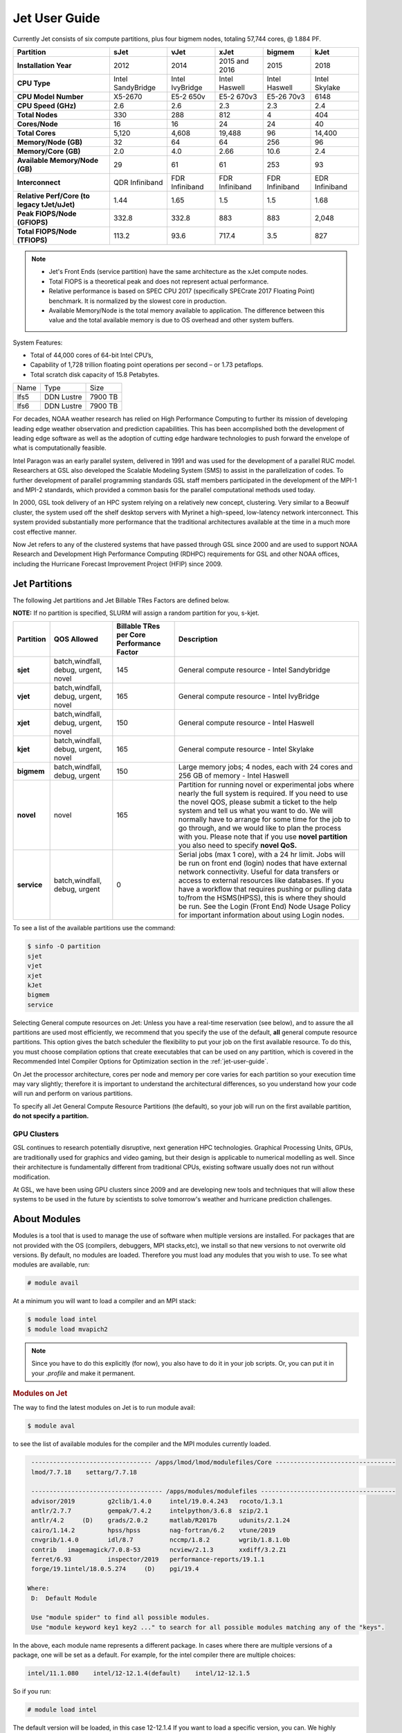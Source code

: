.. _jet-user-guide:

**************
Jet User Guide
**************

.. image:: /images/JET.jpeg

Currently Jet consists of six compute
partitions, plus four bigmem nodes, totaling 57,744 cores, @
1.884 PF.

.. list-table::
   :header-rows: 1
   :stub-columns: 1
   :align: left

   * - Partition
     - sJet
     - vJet
     - xJet
     - bigmem
     - kJet
   * - Installation Year
     - 2012
     - 2014
     - 2015 and 2016
     - 2015
     - 2018
   * - CPU Type
     - Intel SandyBridge
     - Intel IvyBridge
     - Intel Haswell
     - Intel Haswell
     - Intel Skylake
   * - CPU Model Number
     - X5-2670
     - E5-2 650v
     - E5-2 670v3
     - E5-26 70v3
     - 6148
   * - CPU Speed (GHz)
     - 2.6
     - 2.6
     - 2.3
     - 2.3
     - 2.4
   * - Total Nodes
     - 330
     - 288
     - 812
     - 4
     - 404
   * - Cores/Node
     - 16
     - 16
     - 24
     - 24
     - 40
   * - Total Cores
     - 5,120
     - 4,608
     - 19,488
     - 96
     - 14,400
   * - Memory/Node (GB)
     - 32
     - 64
     - 64
     - 256
     - 96
   * - Memory/Core (GB)
     - 2.0
     - 4.0
     - 2.66
     - 10.6
     - 2.4
   * - Available Memory/Node (GB)
     - 29
     - 61
     - 61
     - 253
     - 93
   * - Interconnect
     - QDR Infiniband
     - FDR Infiniband
     - FDR Infiniband
     - FDR Infiniband
     - EDR Infiniband
   * - Relative Perf/Core (to legacy tJet/uJet)
     - 1.44
     - 1.65
     - 1.5
     - 1.5
     - 1.68
   * - Peak FlOPS/Node (GFlOPS)
     - 332.8
     - 332.8
     - 883
     - 883
     - 2,048
   * - Total FlOPS/Node (TFlOPS)
     - 113.2
     - 93.6
     - 717.4
     - 3.5
     - 827

.. note::

   -  Jet's Front Ends (service partition) have the same architecture
      as the xJet compute nodes.
   -  Total FlOPS is a theoretical peak and does not represent actual
      performance.
   -  Relative performance is based on SPEC CPU 2017 (specifically
      SPECrate 2017 Floating Point) benchmark. It is normalized by the
      slowest core in production.
   -  Available Memory/Node is the total memory available
      to application. The difference between this value and the total
      available memory is due to OS overhead and other system buffers.

System Features:

-  Total of 44,000 cores of 64-bit Intel CPU’s,
-  Capability of 1,728 trillion floating point operations
   per second – or 1.73 petaflops.
-  Total scratch disk capacity of 15.8 Petabytes.


+------+-----------+---------+
| Name |Type       |Size     |
+------+-----------+---------+
| lfs5 |DDN Lustre |7900 TB  |
+------+-----------+---------+
| lfs6 |DDN Lustre |7900 TB  |
+------+-----------+---------+

For decades, NOAA weather research has relied on High Performance
Computing to further its mission of developing leading edge weather
observation and prediction capabilities. This has been accomplished
both the development of leading edge software as well as the adoption
of cutting edge hardware technologies to push forward the envelope of
what is computationally feasible.

Intel Paragon was an early parallel system, delivered in 1991 and was
used for the development of a parallel RUC model. Researchers at GSL
also developed the Scalable Modeling System (SMS) to assist in the
parallelization of codes. To further development of parallel
programming standards GSL staff members participated in the
development of the MPI-1 and MPI-2 standards, which provided a common
basis for the parallel computational methods used today.

In 2000, GSL took delivery of an HPC system relying on a relatively
new concept, clustering. Very similar to a Beowulf cluster, the system
used off the shelf desktop servers with Myrinet a high-speed,
low-latency network interconnect. This system provided substantially
more performance that the traditional architectures available at the
time in a much more cost effective manner.

Now Jet refers to any of the clustered systems that have passed
through GSL since 2000 and are used to support NOAA Research and
Development High Performance Computing (RDHPC) requirements for GSL
and other NOAA offices, including the Hurricane Forecast Improvement
Project (HFIP) since 2009.

Jet Partitions
==============

The following Jet partitions and Jet Billable TRes Factors are defined below.

**NOTE:** If no partition is specified, SLURM will assign a random partition for you, s-kjet. 

.. list-table::
   :header-rows: 1
   :stub-columns: 1
   :align: left

   * - Partition
     - QOS Allowed
     - Billable TRes per Core Performance Factor
     - Description
   * - sjet
     - batch,windfall, debug, urgent, novel
     - 145
     - General compute resource - Intel Sandybridge
   * - vjet
     - batch,windfall, debug, urgent, novel
     - 165
     - General compute resource - Intel IvyBridge
   * - xjet
     - batch,windfall, debug, urgent, novel
     - 150
     - General compute resource - Intel Haswell
   * - kjet
     - batch,windfall, debug, urgent, novel
     - 165
     - General compute resource - Intel Skylake
   * - bigmem
     - batch,windfall, debug, urgent
     - 150
     - Large memory jobs; 4 nodes, each with 24 cores and 256 GB of memory - Intel Haswell
   * - novel
     - novel
     - 165
     - Partition for running novel or experimental jobs where nearly the full
       system is required. If you need to use the novel QOS, please submit a
       ticket to the help system and tell us what you want to do. We will
       normally have to arrange for some time for the job to go through, and we
       would like to plan the process with you. Please note that if you use
       **novel partition** you also need to specify **novel QoS.**
   * - service
     - batch,windfall, debug, urgent
     - 0
     - Serial jobs (max 1 core), with a 24 hr limit. Jobs will be run on front
       end (login) nodes that have external network connectivity. Useful for
       data transfers or access to external resources like databases. If you
       have a workflow that requires pushing or pulling data to/from the
       HSMS(HPSS), this is where they should be run. See the Login (Front End)
       Node Usage Policy for important information about using Login nodes.

To see a list of the available partitions use the command:

.. code-block:: shell

   $ sinfo -O partition
   sjet
   vjet
   xjet
   kJet
   bigmem
   service

Selecting General compute resources on Jet: Unless you have a real-time
reservation (see below), and to assure the all partitions are used most
efficiently, we recommend that you specify the use of the default, **all**
general compute resource partitions. This option gives the batch scheduler the
flexibility to put your job on the first available resource. To do this, you
must choose compilation options that create executables that can be used on any
partition, which is covered in the Recommended Intel Compiler Options for
Optimization section in the :ref:`jet-user-guide`.

On Jet the processor architecture, cores per node and memory per core varies
for each partition so your execution time may vary slightly; therefore it is
important to understand the architectural differences, so you understand how
your code will run and perform on various partitions.

To specify all Jet General Compute Resource Partitions (the default), so your
job will run on the first available partition, **do not specify a
partition.**


GPU Clusters
------------

GSL continues to research potentially disruptive, next generation HPC
technologies. Graphical Processing Units, GPUs, are traditionally used
for graphics and video gaming, but their design is applicable to
numerical modelling as well. Since their architecture is fundamentally
different from traditional CPUs, existing software usually does not
run without modification.

At GSL, we have been using GPU clusters since 2009 and are developing
new tools and techniques that will allow these systems to be used in
the future by scientists to solve tomorrow's weather and hurricane
prediction challenges.


About Modules
=============

Modules is a tool that is used to manage the use of software when
multiple versions are installed. For packages that are not provided
with the OS (compilers, debuggers, MPI stacks,etc), we install so that
new versions to not overwrite old versions. By default, no modules are
loaded. Therefore you must load any modules that you wish to use. To
see what modules are available, run:

.. code-block:: shell

   # module avail

At a minimum you will want to load a compiler and an MPI stack:

.. code-block:: shell

   $ module load intel
   $ module load mvapich2

.. note::

   Since you have to do this explicitly (for now), you also have to
   do it in your job scripts. Or, you can put it in your `.profile`
   and make it permanent.

.. rubric:: Modules on Jet

The way to find the latest modules on Jet is to run module avail:

.. code-block:: shell

   $ module aval

to see the list of available modules for the compiler and the MPI
modules currently loaded.

.. code-block:: shell

   --------------------------------- /apps/lmod/lmod/modulefiles/Core ---------------------------------
   lmod/7.7.18    settarg/7.7.18

   ------------------------------------ /apps/modules/modulefiles -------------------------------------
   advisor/2019         g2clib/1.4.0     intel/19.0.4.243   rocoto/1.3.1
   antlr/2.7.7          gempak/7.4.2     intelpython/3.6.8  szip/2.1
   antlr/4.2     (D)    grads/2.0.2      matlab/R2017b      udunits/2.1.24
   cairo/1.14.2         hpss/hpss        nag-fortran/6.2    vtune/2019
   cnvgrib/1.4.0        idl/8.7          nccmp/1.8.2        wgrib/1.8.1.0b
   contrib   imagemagick/7.0.8-53        ncview/2.1.3       xxdiff/3.2.Z1
   ferret/6.93          inspector/2019   performance-reports/19.1.1
   forge/19.1intel/18.0.5.274     (D)    pgi/19.4

  Where:
   D:  Default Module

   Use "module spider" to find all possible modules.
   Use "module keyword key1 key2 ..." to search for all possible modules matching any of the "keys".

In the above, each module name represents a different package. In
cases where there are multiple versions of a package, one will be set
as a default. For example, for the intel compiler there are multiple
choices:

.. code-block:: shell

   intel/11.1.080    intel/12-12.1.4(default)    intel/12-12.1.5

So if you run:

.. code-block:: shell

   # module load intel

The default version will be loaded, in this case 12-12.1.4 If you want
to load a specific version, you can. We highly recommend you use the
system defaults unless something is not working or you need a
different feature. To load a specific version, specify the version
number.

.. code-block:: shell

   # module load intel/11.1.080    # module list   Currently Loaded Modulefiles:    1) intel/11.1.080

to a different version of the same module, you can either do
If you already have a particular module loaded and you want to switch

 .. code-block:: shell

   # module unload intel   # module load intel/11.1.080

or

 .. code-block:: shell

   # module switch intel intel/11.1.080

.. warning::

   When unloading modules, only unload those that you have loaded.
   The others are done automatically from master modules.

.. note::

   Modules is a work in progress, and we will be improving their uses
   and making which modules you load more clear.


Using Math Libraries
====================

The intel math kernel library (MKL) provides a wide variety of
optimized math libraries including "BLAS, LAPACK, ScaLAPACK, sparse
solvers, fast Fourier transforms, vector math, and more." Click the
link for `product documentation
<https://www.intel.com/content/www/us/en/docs/onemkl/get-started-guide/2023-0/overview.html>`_

Below are provided several examples that should help most of
the users on our system.


.. rubric:: Location of MKL on Jet

**MKL** is specific to the version of the Intel compiler used. After
loading the compiler version you require, the variable **$MKLROOT**
will be defined that specifies the path to the MKL library. Use this
variable.

.. rubric:: Basic Linking with BLAS and LAPACK

To link with the mathematical libraries such as BLAS, LAPACK, and the
FFT routines, it is best to just add the following option to your link
line:

.. code-block:: shell

   -mkl=sequential

.. note::

   There is no lower case L in front of mkl. This will include all of
   the libraries you will need. The sequential option is important
   because by default Intel MKL will use threaded (OpenMP like)
   versions of the library. In MPI applications you rarely want to do
   this. Even if you are using OpenMP/MPI hybrids, only consider
   removing the sequential option if you want the actual math routines
   to be parallel, not the whole code (Ex: GFS uses OpenMP, but relies
   on sequential math routines, so you would want to use sequential
   for that code).

.. rubric:: Linking with FFT, and the FFTW interface

Intel provides highly optimized FFT routines within MKL. They are
documented in the `Intel math kernel library <https://www.intel.com/content/www/us/en/docs/onemkl/developer-reference-c/2024-1/fourier-transform-functions.html>`__.
While Intel has a specific interface (DFTI), we recommend that you use
the FFTW interface. `FFTW <http://www.fftw.org/>`__ is an open-source,
highly optimized FFT library, that supports many different platforms.
FFTW (specifically FFTW3 interface) can be supported on Intel, AMD,
and IBM Power architectures. IBM is even supporting the FFTW interface
through ESSL, meaning that using the FFTW3 interface will allow codes
to be portable across the NOAA architectures.

The best reference for the fftw interface can be found `here
<http://www.fftw.org/>`__. For Fortran, you need to include the
wrapper script **fftw3.f** in your source before using the functions.
Add the following statement:

.. code-block:: shell

   include 'fftw3.f'

In the appropriate place in your source code. When compiling, add:

.. code-block:: shell

    '-I$(MKLROOT)/include/fftw'

to your CFLAGS and/or FFLAGS. When linking, use the steps described
above.

.. rubric:: Linking with Scalapack

Linking with Scalapack is more complicated because it uses MPI. You
have to specify which version of the MPI library you are using when
linking with Scalapack. Examples are:

.. rubric:: Linking with Scalapack and mvapich

.. code-block:: shell

   LDFLAGS=-L$(MKLROOT)/lib/intel64 -lmkl_scalapack_lp64 -lmkl_blacs_lp64 -lmkl_intel_lp64 -lmkl_sequential -lmkl_core

.. rubric:: Linking with Scalapack and OpenMPI

.. code-block:: shell

   LDFLAGS=-L$(MKLROOT)/lib/intel64 -lmkl_scalapack_lp64 -lmkl_blacs_openmpi_lp64 -lmkl_intel_lp64 -lmkl_sequential -lmkl_core

In the example above, the variable `$(MKLROOT)` is used. Use this
variable name, not the explicit path for the Intel compiler.

.. rubric:: Linking math libraries with Portland Group

For the PGI compiler, all you need to do is specify the library name.

For blas:

.. code-block:: shell

   -lblas

For lapack:

.. code-block:: shell

   -llapack

Options for Editing on Jet
==========================

To use any of these editors, type the name in at the command line:

+----------+--------------------------------------------------------------+
| vi       | http://www.linuxlookup.com/howto/using_vi_text_editor        |
|          | - The old school standard editor. It is a text based         |
|          | editor (although X window versions do exist).                |
+----------+--------------------------------------------------------------+
| emacs    | https://www.gnu.org/software/emacs/ - An extensible,         |
|          | customizable free/libre text editor                          |
+----------+--------------------------------------------------------------+
| nedit    | http://www.nedit.org/ - An editor most                       |
|          | like what you would find in Windows.                         |
+----------+--------------------------------------------------------------+
| nano     | It is just like nedit, easier to learn than vi, and does     |
|          | not require X11.                                             |
+----------+--------------------------------------------------------------+
| vimdiff  | extremely useful for visualizing the difference between      |
|          | source code files. It opens many files vi windows            |
|          | side-by-side and highlights any differences between the      |
|          | files. The user can edit the differences directly. Super     |
|          | useful for code development.                                 |
+----------+--------------------------------------------------------------+
| gvimdiff | X11 version of vimdiff with mouse support.                   |
+----------+--------------------------------------------------------------+


Starting a Parallel Application
===============================

.. rubric:: Supported MPI Stacks

We currently support two MPI stacks on Jet, `Mvapich2
<https://mvapich.cse.ohio-state.edu/overview/>`__ and `OpenMPI
<http://www.open-mpi.org/>`__. We consider Mvapich2 our primary MPI stack.
OpenMPI is provided for software development and regression testing. In our
experience, Mvapich2 provides better performance without requiring tuning. We
do not have the depth of staff to fully support multiple stacks, but we will
try our best. If you feel you need to use OpenMPI as your production stack,
please send us a note through :ref:`help Requests <getting_help>` and explain
why so we can better understand your requirements.

.. rubric:: Load MPI Stacks Via Modules

The MPI libraries are compiler specific. Therefore a compiler must be
loaded first before the MPI stacks become visible.

.. code-block:: shell

   $ module load intel
   $ module avail

   ...
   ------------------------- /apps/Modules/default/modulefamilies/intel -- -------------------
   hdf4/4.2.7(default)      mvapich2/1.6 netcdf/3.6.3(default)    netcdf4/4.2.1.1(default)
   hdf5/1.8.9(default)      mvapich2/1.8(default)    netcdf4/4.2  openmpi/1.6.3(default)

You can see now that mvapich2 and openmpi available to be loaded. You
can load the module with command:

.. code-block:: shell

   # module load mvapich2

.. warning::

   Please use the default version of the MPI stack you require unless
   you are tracking down bugs or by request of the Jet Admin staff.

.. rubric:: Launching Jobs

On Jet, please use mpiexec. This is a wrapper script that sets up your
run environment to match your batch job and use process affinity
(which provides better performance).

.. code-block:: shell

   mpiexec -np $NUM_OF_RANKS

.. rubric:: Launching MPMD jobs

MPMD (multi-program, multi-data) programs are typically used for
coupled MPI jobs, for example oceans and atmosphere. Colons are used
to separate the requirements of each launch. For example:

.. code-block:: shell

   mpiexec -np 36 ./ocean.exe : -np 24 ./atm.exe

Of the 60 MPI ranks, the first 36 will be ocean.exe process, and the
last 24 will be the atm.exe process.

.. rubric:: MPI Library Specific Options

The MPI standard does not explicitly define how implementations are
done between the libraries. Therefore, a single call to mpiexec can
never be guaranteed to work across different libraries. Below are the
important differences between the the ones that we support.

.. rubric:: Passing Environment Variables

There are two methods to pass variables to MPI processes, global
(-genv) and local (-env). The global ones are applied to every
executable. The local ones are only applied to the executable
specified. The two methods are the same if the job launch is not MPMD.
If you need to pass different variables with different values to
different MPMD executables, use the local version. When using the
global versions you should put them before the -np specification as
that defines where the local parameters start.

To pass a variable with its value:

.. code-block:: shell

   -genv VARNAME=VAL

To pass multiple variables with values, list them all out:

.. code-block:: shell

   -genv VARNAME1=VAL1 -genv VARNAME2=VAL2

If the variables are already defined, then you can just pass the list
on the mpiexec line:

.. code-block:: shell

   -genvlist VARNAME1,VARNAME2

If you want to just pass the entire environment, you can just do:

.. code-block:: shell

   -genvall

..note ::
   This may have unintended consequences and may not work depending
   how large your environment is. We recommend you explicitly pass
   what you need to pass to the MPI processes.

If you need to pass different variables to different processes in an
MPMD configuration, an example of the syntax would be:

.. code-block:: shell

   mpiexec -np 4 -env OMP_NUM_THREADS=2 ./ocean.exe | -np 8 -env OMP_NUM_THREADS=3 ./atm.exe

.. rubric:: OpenMPI Specific Options

.. rubric:: Passing Environment Variables

The option -x is used to pass variables. To pass a variable with its
value:

.. code-block:: shell

   -x VARNAME=VAL

To pass the contents of an existing variable:

.. code-block:: shell

   -x VARNAME

To pass multiple variables:

.. code-block:: shell

   -x VARNAME1,VARNAME2=VAL2,VARNAME3

When comparing this to Mvapich2, these are all local definitions.
There is no way to pass a variable to all processes of an MPMD
application with a single usage of **-x**.



Policies and Best Practices
===========================

.. rubric:: Project Data Management

Project Data Management
This includes the High Performance File System
(HPFS, Scratch), HFS (Home File System), the HPSS HSMS (tape).

.. rubric:: Login (Front End) Node Usage Policy

Login (Front_End) Node Usage Policy in RDHPCS CommonDocs

.. rubric:: Cron Usage Policy

Cron Usage Policy in RDHPCS CommonDocs

.. rubric:: Maximum Job Length Policy

See the section
for maximum job length per partition and QOS. If you require jobs to
run longer than this, it is expected that you use checkpoint/restart
to save the state of your model. Then you can resubmit the job and
have it pickup where it left off. This policy has been developed over
a decade of different job patterns as a balance between user needs,
fairness within the system, and reducing risk of losing too many CPU
hours from failed jobs or system interruptions.

.. rubric:: /tmp Usage Policy

Every node in the Jet system has a /tmp directory. In most other
Unix/Linux systems, users use this space used for temporary files.
This generally works when the size of /tmp is somewhat similar to the
working space (like /home) on a traditional workstation.

However, Jet is not a workstation. The size of /tmp on Jet is much
smaller than the working space of the project directories. In many
cases, a typical file written in a project directory could be as large
as the entire /tmp space. On the compute nodes, the problem is worse.
The compute nodes have no disk, and the size of /tmp is on the order
of 1 GB.

For these reasons:

-  Users should refrain from using /tmp. The /tmp directory is for
   system tools and processes.
-  All users have project space, use that space for manipulating
   temporary files.

The /tmp filesystem can be faster for accessing small files there are
valid reasons to use /tmp for your processing. Only consider using
/tmp if:

-  The size of your files are less than a few MB
-  Your files will not be need after the process is done running

Please clean up your temporary files after you are done using them.

.. rubric:: Software Support Policy

Our goal is to enable science on any RDHPCS system. This often
includes installing additional software to improve the utility and
usefulness of the system.

.. rubric:: Systems Administrator Managed Software

The HPCS support staff is not an unlimited resource and since every
additional software package installed increases our effort level, we
have to evaluate each request. The systems administrators will take on
the responsibility of maintaining packages based on the usefulness of
the tool to the user community, their complexity of installation and
maintenance, as well as other factors.

-  If the package is a part of the current OS base (Redhat), these
   requests will *normally be honored*

One notable exception is for 32-bit applications. 32-bit support
requires a huge increase of installed packages which makes they system
images harder to maintain and secure. We expect all applications to
work in 64-bit mode.

-  If the package is available from the `EPEL repository
   <http://fedoraproject.org/wiki/EPEL>`_, it is likely that we can
   install it unless it causes additional complexities. However, if
   EPEL stops supporting it, we may as well.
-  If the software is not a part of the Redhat or EPEL repositories,
   we can still consider it. Each request will be considered on a case
   by case basis based on the value to the community.

.. rubric:: Single-user Managed Software

Users are always free to install software packages and maintain them
in their home or project directories.

.. rubric:: "Contributor" Managed Software

We have one other method to support software on the system. As we
cannot be the experts of all system packages, we have to rely on the
community to help out to provide as much value from the system as
possible. To enable this, we have a user contributed software section.
The user will be given access to a system level directory in which
they can install software. We will make the minimal changes necessary
to allow access to the installed tool. Any questions from the help
system that we cannot answer will be forwarded to the package
maintainer.

If you wish to contribute a package to the system, please start a
system help ticket: :ref:`getting_help`


System Software
===============

.. rubric:: How Software is Organized Through Modules

Many software packages have compiler dependencies, and some also have
MPI stack dependencies. To ensure that the correct packages are
loaded, the module installation has been designed so that only valid
packages are presented to you. For example, there are multiple
versions of netcdf3, one for each compiler family we have. So when you
run module avail:

.. code-block:: shell

   # module avail

   ------------------------------ /apps/Modules/3.2.9/modulefil------------------------------------------------
   bbcp/12.01.30.01.0(default) hpssmodule-cvs      nulludunits/1.12.11
   cnvgrib/1.2.3(default)      intel/11.1.080  module-info     pgi/12.5-0(default)         udunits/2.1.24(default)
   cuda/4.2.9(default)         intel/12.1.4(default)       modules         rocoto/1.0.1(default)       use.own
   dot intel/12.1.5    ncl/6.0.0       szip/2.1        wgrib/1.8.1.0b(default)
   grads/2.0.1(default)        lahey/8.10b(default)        nco/4.1.0       totalview/8.9.2-2(default)  wgrib2/0.1.9.6a(default)

There is no option for netcdf3. However, after load a compiler, then
you have access to the packages that are dependent on that compiler.

.. code-block:: shell

   # module load mvapich
   # module avail

   ---------------------------- /apps/Modules/default/modulefamilies/intel -------------------------------------------
   hdf4/4.2.7(default)   hdf5/1.8.9(default)   mvapich2/1.6    mvapich2/1.8(default) netcdf/3.6.3(default) netcdf4/4.2   openmpi/1.6

The same method exists for packages that are dependent on both a
compiler and MPI stack. If you wanted to use parallel hdf5 or parallel
netcdf4, you would have to first specify the MPI stack you wanted to
use.

.. code-block:: shell

   [ctierney@fe8 ~]$ module avail

   -------------------------------------- /apps/Modules/default/modulefamilies/intel-mvapich2/1.8 ----------------------
   hdf5parallel/1.8.9(default)       netcdf4-hdf5parallel/4.2(default)

.. rubric:: Environment Variables

For all packages on the system, environment variables have been set to
ensure consistency in their use. We have defined the following
variables for your use when using the different packages on the
system:

-  $NETCDF - Base directory of NetCDF3
-  $NETCDF4 - Base directory of NetCDF4
-  $NCO - Base directory of NCO
-  $HDF4 - Base directory of HDF4
-  $HDF5 - Base directory of HDF5
-  $UDUNITS - Base directory of Udunits
-  $SZIP - Base directory of szip
-  $NCARG_ROOT - Base directory of NCAR Graphics and NCL
-  $GEMPAK - Base directory of GEMPAK
-  $GEMLIB - Location of GEMPAK libraries
-  $CUDA - Base directory of Cuda
-  $GADDIR - Location of Grads libraries

When you are specifying the location of the libraries when compiling,
use the variable name. For example:

.. code-block:: shell

   icc mycode.c -o mycode -I$NETCDF/include -L$NETCDF/lib -lnetcdf

.. rubric:: User supported modules

Users who require access to packages not currently supported by the
HPC staff are welcome to submit requests through the help system to
install and support unique modules. To access these user supported
modules you must first update the module path to include the
/contrib/modulefiles. To access these additional modules execute the
following commands.

.. code-block:: shell

   $ module use /contrib/modulefiles
   $ module avail

   . . .

   ----------------------------- /contrib/modulefiles -----------------------------

   anaconda/2.0.1   papi/5.3.2(default)
   ferret/v6.9(default)         sbt/0.13.7(default)
   gptl/5.3.2-mpi   scala/2.11.5(default)
   gptl/5.3.2-mpi-papi(default) tau/2.22-p1-intel(default)
   gptl/5.3.2-nompi tau/2.23-intel
   papi/4.4.0       tau/2.23.1-intel
   papi/5.0.1       test/1.0
   papi/5.3.0       tm/1.1


Using OpenMP and Hybrid OpenMP/MPI on Jet
=========================================

.. rubric:: Using OpenMP and Hybrid OpenMP/MPI on Jet

`OpenMP <http://en.wikipedia.org/wiki/OpenMP>`_ is a
programming extension for supporting parallel computing in Fortran and
C using shared memory. It is relative easy to parallelize code using
OpenMP. However, parallelization is restricted to a single node. As
any programming model, there can be tricks to make to write efficient
code.

We support OpenMP on Jet, however, it is infrequently used and we have not
figured out all the issues. If you want to use OpenMP, please submit a
:ref:`help request <getting_help>` and let us know so we can keep track of the
users interested in using it.

.. rubric:: Compiling codes with OpenMP

For Intel, add the option '''-openmp'''. For Portland Group, add the
option '''-mp'''

.. rubric:: Specifying the Number of Threads to use

Depending on the compiler used, the the default number of threads to
use is different. Intel will use all the core available. For PGI, it
will default to using 1. It is best to always explicitly set what you
want. Use the OMP_NUM_THREADS variable to do this. Ex:

.. code-blocK:: shell

    setenv OMP_NUM_THREADS 4

The number you want to use would generally be the total available on a
node. See the [[system_information|System Information]] page for how
many cores there are on each system.

.. rubric:: Programming Tips for OpenMP ==

Do not use implicit array setting when initializing arrays in Fortran.
Since memory is not allocated until it is first used, there is no way
for the implicit statement to understand what to do. What this will
lead to is that your program won't understand memory locality and
cannot allocate memory in the 'closest' memory. This will lead to
performance and scalability issues.

So, don't do this:

.. code-blocK:: shell

  A=0.

Do this:

.. code-block:: shell

 !$OMP PARALLEL DO SHARED(A)
    for j=1,n
    for i=1,m
     A(i,j)=0.
   enddo
  enddo


This is not a Jet issue, but affects all architectures. By structuring
your code in the fashion above then your code will be more portable.

.. rubric:: Using MPI calls from OpenMP critical sections

When using MPI and OpenMP, it is not necessary to worry about how
threading is managed in MPI unless the MPI calls are from within
OpenMP sections. You must disable processor affinity for this to work.
To do this, you must pass the variable MV2_ENABLE_AFFINITY=0 to your
application at run time. For example:

.. code-block:: shell

 mpiexec -v MV2_ENABLE_AFFINITY=0 ......

See the `mvapich2 documentation
<https://mvapich.cse.ohio-state.edu/userguide/>`__  for more
information.


